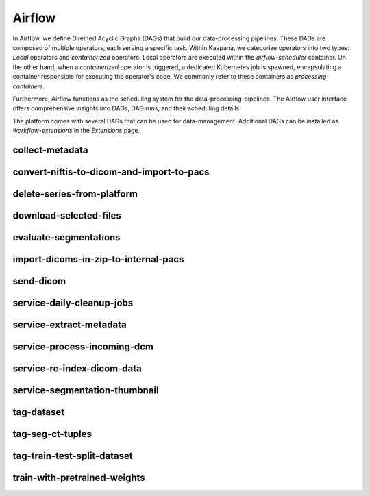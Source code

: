 .. _airflow:

Airflow
^^^^^^^^^^

In Airflow, we define Directed Acyclic Graphs (DAGs) that build our data-processing pipelines.
These DAGs are composed of multiple operators, each serving a specific task.
Within Kaapana, we categorize operators into two types: `Local` operators and `containerized` operators.
Local operators are executed within the `airflow-scheduler` container.
On the other hand, when a `containerized` operator is triggered, a dedicated Kubernetes job is spawned, encapsulating a container responsible for executing the operator's code.
We commonly refer to these containers as `processing-containers`.

Furthermore, Airflow functions as the scheduling system for the data-processing-pipelines.
The Airflow user interface offers comprehensive insights into DAGs, DAG runs, and their scheduling details.

The platform comes with several DAGs that can be used for data-management.
Additional DAGs can be installed as `ẁorkflow-extensions` in the `Extensions` page.

collect-metadata
******************

convert-niftis-to-dicom-and-import-to-pacs
********************************************

delete-series-from-platform
******************************

download-selected-files
***************************

evaluate-segmentations
************************

import-dicoms-in-zip-to-internal-pacs
***************************************

send-dicom
************

service-daily-cleanup-jobs
***************************

service-extract-metadata
***************************

service-process-incoming-dcm
*****************************

service-re-index-dicom-data
*****************************

service-segmentation-thumbnail
********************************

tag-dataset
************

tag-seg-ct-tuples
******************

tag-train-test-split-dataset
*****************************

train-with-pretrained-weights
*******************************